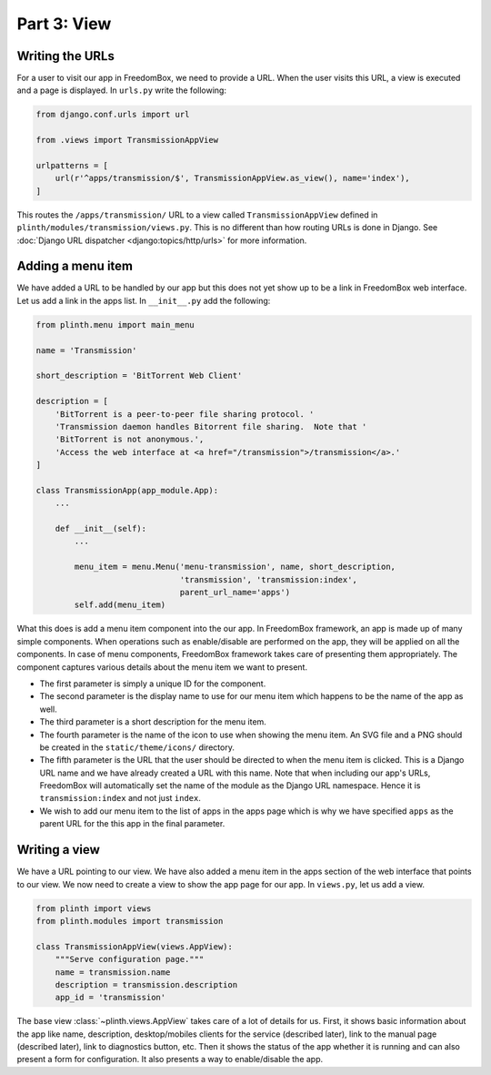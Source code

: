 .. SPDX-License-Identifier: CC-BY-SA-4.0

Part 3: View
------------

Writing the URLs
^^^^^^^^^^^^^^^^

For a user to visit our app in FreedomBox, we need to provide a URL. When the
user visits this URL, a view is executed and a page is displayed. In ``urls.py``
write the following:

.. code-block:: python3

  from django.conf.urls import url

  from .views import TransmissionAppView

  urlpatterns = [
      url(r'^apps/transmission/$', TransmissionAppView.as_view(), name='index'),
  ]

This routes the ``/apps/transmission/`` URL to a view called
``TransmissionAppView`` defined in ``plinth/modules/transmission/views.py``.
This is no different than how routing URLs is done in Django. See :doc:`Django
URL dispatcher <django:topics/http/urls>` for more information.

Adding a menu item
^^^^^^^^^^^^^^^^^^

We have added a URL to be handled by our app but this does not yet show up to be
a link in FreedomBox web interface. Let us add a link in the apps list. In
``__init__.py`` add the following:

.. code-block:: python3

  from plinth.menu import main_menu

  name = 'Transmission'

  short_description = 'BitTorrent Web Client'

  description = [
      'BitTorrent is a peer-to-peer file sharing protocol. '
      'Transmission daemon handles Bitorrent file sharing.  Note that '
      'BitTorrent is not anonymous.',
      'Access the web interface at <a href="/transmission">/transmission</a>.'
  ]

  class TransmissionApp(app_module.App):
      ...

      def __init__(self):
          ...

          menu_item = menu.Menu('menu-transmission', name, short_description,
                                'transmission', 'transmission:index',
                                parent_url_name='apps')
          self.add(menu_item)

What this does is add a menu item component into the our app. In FreedomBox
framework, an app is made up of many simple components. When operations such as
enable/disable are performed on the app, they will be applied on all the
components. In case of menu components, FreedomBox framework takes care of
presenting them appropriately. The component captures various details about the
menu item we want to present.

* The first parameter is simply a unique ID for the component.

* The second parameter is the display name to use for our menu item which
  happens to be the name of the app as well.

* The third parameter is a short description for the menu item.

* The fourth parameter is the name of the icon to use when showing the menu
  item. An SVG file and a PNG should be created in the ``static/theme/icons/``
  directory.

* The fifth parameter is the URL that the user should be directed to when the
  menu item is clicked. This is a Django URL name and we have already created a
  URL with this name. Note that when including our app's URLs, FreedomBox will
  automatically set the name of the module as the Django URL namespace. Hence it
  is ``transmission:index`` and not just ``index``.

* We wish to add our menu item to the list of apps in the apps page which is why
  we have specified ``apps`` as the parent URL for the this app in the final
  parameter.

Writing a view
^^^^^^^^^^^^^^

We have a URL pointing to our view. We have also added a menu item in the apps
section of the web interface that points to our view. We now need to create a
view to show the app page for our app. In ``views.py``, let us add a view.

.. code-block:: python3

  from plinth import views
  from plinth.modules import transmission

  class TransmissionAppView(views.AppView):
      """Serve configuration page."""
      name = transmission.name
      description = transmission.description
      app_id = 'transmission'

The base view :class:`~plinth.views.AppView` takes care of a lot of details for
us. First, it shows basic information about the app like name, description,
desktop/mobiles clients for the service (described later), link to the manual
page (described later), link to diagnostics button, etc. Then it shows the
status of the app whether it is running and can also present a form for
configuration. It also presents a way to enable/disable the app.
